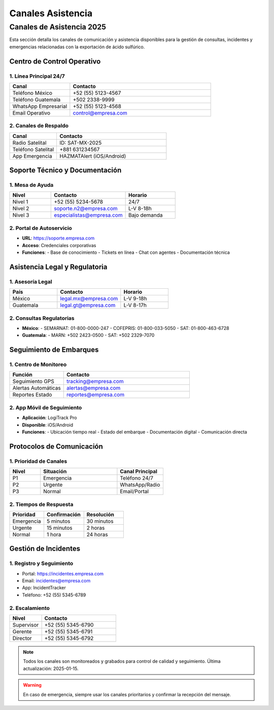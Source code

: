 .. _canales_asistencia:

===================
Canales Asistencia
===================

.. meta::
   :description: Canales de asistencia y comunicación para la exportación de ácido sulfúrico
   :keywords: canales, asistencia, comunicación, soporte, ayuda, contacto

Canales de Asistencia 2025
========================

Esta sección detalla los canales de comunicación y asistencia disponibles para la gestión de consultas, incidentes y emergencias relacionadas con la exportación de ácido sulfúrico.

Centro de Control Operativo
------------------------

1. Línea Principal 24/7
~~~~~~~~~~~~~~~~~~~~

.. list-table::
   :header-rows: 1
   :widths: 30 70

   * - Canal
     - Contacto
   * - Teléfono México
     - +52 (55) 5123-4567
   * - Teléfono Guatemala
     - +502 2338-9999
   * - WhatsApp Empresarial
     - +52 (55) 5123-4568
   * - Email Operativo
     - control@empresa.com

2. Canales de Respaldo
~~~~~~~~~~~~~~~~~~~

.. list-table::
   :header-rows: 1
   :widths: 30 70

   * - Canal
     - Contacto
   * - Radio Satelital
     - ID: SAT-MX-2025
   * - Teléfono Satelital
     - +881 631234567
   * - App Emergencia
     - HAZMATAlert (iOS/Android)

Soporte Técnico y Documentación
----------------------------

1. Mesa de Ayuda
~~~~~~~~~~~~~

.. list-table::
   :header-rows: 1
   :widths: 25 45 30

   * - Nivel
     - Contacto
     - Horario
   * - Nivel 1
     - +52 (55) 5234-5678
     - 24/7
   * - Nivel 2
     - soporte.n2@empresa.com
     - L-V 8-18h
   * - Nivel 3
     - especialistas@empresa.com
     - Bajo demanda

2. Portal de Autoservicio
~~~~~~~~~~~~~~~~~~~~~

- **URL**: https://soporte.empresa.com
- **Acceso**: Credenciales corporativas
- **Funciones**:
  - Base de conocimiento
  - Tickets en línea
  - Chat con agentes
  - Documentación técnica

Asistencia Legal y Regulatoria
---------------------------

1. Asesoría Legal
~~~~~~~~~~~~~~

.. list-table::
   :header-rows: 1
   :widths: 30 40 30

   * - País
     - Contacto
     - Horario
   * - México
     - legal.mx@empresa.com
     - L-V 9-18h
   * - Guatemala
     - legal.gt@empresa.com
     - L-V 8-17h

2. Consultas Regulatorias
~~~~~~~~~~~~~~~~~~~~~

- **México**:
  - SEMARNAT: 01-800-0000-247
  - COFEPRIS: 01-800-033-5050
  - SAT: 01-800-463-6728

- **Guatemala**:
  - MARN: +502 2423-0500
  - SAT: +502 2329-7070

Seguimiento de Embarques
---------------------

1. Centro de Monitoreo
~~~~~~~~~~~~~~~~~~

.. list-table::
   :header-rows: 1
   :widths: 30 70

   * - Función
     - Contacto
   * - Seguimiento GPS
     - tracking@empresa.com
   * - Alertas Automáticas
     - alertas@empresa.com
   * - Reportes Estado
     - reportes@empresa.com

2. App Móvil de Seguimiento
~~~~~~~~~~~~~~~~~~~~~~~~

- **Aplicación**: LogiTrack Pro
- **Disponible**: iOS/Android
- **Funciones**:
  - Ubicación tiempo real
  - Estado del embarque
  - Documentación digital
  - Comunicación directa

Protocolos de Comunicación
-----------------------

1. Prioridad de Canales
~~~~~~~~~~~~~~~~~~~~

.. list-table::
   :header-rows: 1
   :widths: 20 50 30

   * - Nivel
     - Situación
     - Canal Principal
   * - P1
     - Emergencia
     - Teléfono 24/7
   * - P2
     - Urgente
     - WhatsApp/Radio
   * - P3
     - Normal
     - Email/Portal

2. Tiempos de Respuesta
~~~~~~~~~~~~~~~~~~~

.. list-table::
   :header-rows: 1
   :widths: 30 35 35

   * - Prioridad
     - Confirmación
     - Resolución
   * - Emergencia
     - 5 minutos
     - 30 minutos
   * - Urgente
     - 15 minutos
     - 2 horas
   * - Normal
     - 1 hora
     - 24 horas

Gestión de Incidentes
------------------

1. Registro y Seguimiento
~~~~~~~~~~~~~~~~~~~~~

- Portal: https://incidentes.empresa.com
- Email: incidentes@empresa.com
- App: IncidentTracker
- Teléfono: +52 (55) 5345-6789

2. Escalamiento
~~~~~~~~~~~~

.. list-table::
   :header-rows: 1
   :widths: 30 70

   * - Nivel
     - Contacto
   * - Supervisor
     - +52 (55) 5345-6790
   * - Gerente
     - +52 (55) 5345-6791
   * - Director
     - +52 (55) 5345-6792

.. note::
   Todos los canales son monitoreados y grabados para control de
   calidad y seguimiento. Última actualización: 2025-01-15.

.. warning::
   En caso de emergencia, siempre usar los canales prioritarios
   y confirmar la recepción del mensaje.